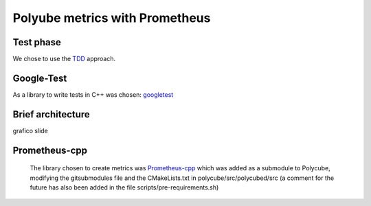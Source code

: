 Polyube metrics with Prometheus
=================================

Test phase
-----------
We chose to use the `TDD <https://en.wikipedia.org/wiki/Test-driven_development>`_ approach.



Google-Test
-------------
As a library to write tests in C++ was chosen: `googletest <https://github.com/google/googletest.git>`_




Brief architecture
------------------
grafico slide




Prometheus-cpp
---------------
 The library chosen to create metrics was `Prometheus-cpp <https://github.com/jupp0r/prometheus-cpp.git>`_ which was added as a submodule to Polycube, modifying the gitsubmodules file and the CMakeLists.txt in polycube/src/polycubed/src (a comment for the future has also been added in the file scripts/pre-requirements.sh)



